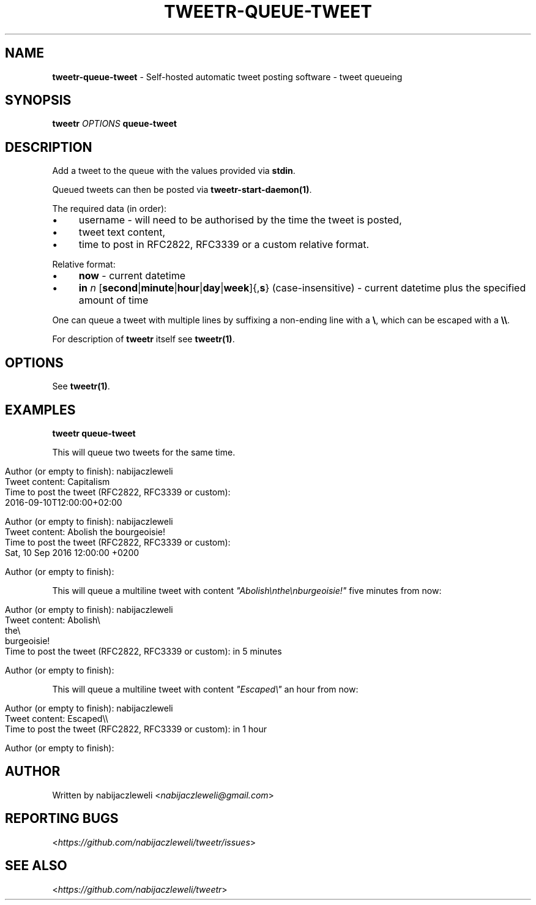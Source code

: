 .\" generated with Ronn/v0.7.3
.\" http://github.com/rtomayko/ronn/tree/0.7.3
.
.TH "TWEETR\-QUEUE\-TWEET" "1" "September 2016" "tweetr developers" ""
.
.SH "NAME"
\fBtweetr\-queue\-tweet\fR \- Self\-hosted automatic tweet posting software \- tweet queueing
.
.SH "SYNOPSIS"
\fBtweetr\fR \fIOPTIONS\fR \fBqueue\-tweet\fR
.
.SH "DESCRIPTION"
Add a tweet to the queue with the values provided via \fBstdin\fR\.
.
.P
Queued tweets can then be posted via \fBtweetr\-start\-daemon(1)\fR\.
.
.P
The required data (in order):
.
.IP "\(bu" 4
username \- will need to be authorised by the time the tweet is posted,
.
.IP "\(bu" 4
tweet text content,
.
.IP "\(bu" 4
time to post in RFC2822, RFC3339 or a custom relative format\.
.
.IP "" 0
.
.P
Relative format:
.
.IP "\(bu" 4
\fBnow\fR \- current datetime
.
.IP "\(bu" 4
\fBin\fR \fIn\fR [\fBsecond\fR|\fBminute\fR|\fBhour\fR|\fBday\fR|\fBweek\fR]{,\fBs\fR} (case\-insensitive) \- current datetime plus the specified amount of time
.
.IP "" 0
.
.P
One can queue a tweet with multiple lines by suffixing a non\-ending line with a \fB\e\fR, which can be escaped with a \fB\e\e\fR\.
.
.P
For description of \fBtweetr\fR itself see \fBtweetr(1)\fR\.
.
.SH "OPTIONS"
See \fBtweetr(1)\fR\.
.
.SH "EXAMPLES"
\fBtweetr queue\-tweet\fR
.
.P
This will queue two tweets for the same time\.
.
.IP "" 4
.
.nf

Author (or empty to finish): nabijaczleweli
Tweet content: Capitalism
Time to post the tweet (RFC2822, RFC3339 or custom):
2016\-09\-10T12:00:00+02:00

Author (or empty to finish): nabijaczleweli
Tweet content: Abolish the bourgeoisie!
Time to post the tweet (RFC2822, RFC3339 or custom):
Sat, 10 Sep 2016 12:00:00 +0200

Author (or empty to finish):
.
.fi
.
.IP "" 0
.
.P
This will queue a multiline tweet with content \fI"Abolish\enthe\enburgeoisie!"\fR five minutes from now:
.
.IP "" 4
.
.nf

Author (or empty to finish): nabijaczleweli
Tweet content: Abolish\e
               the\e
               burgeoisie!
Time to post the tweet (RFC2822, RFC3339 or custom): in 5 minutes

Author (or empty to finish):
.
.fi
.
.IP "" 0
.
.P
This will queue a multiline tweet with content \fI"Escaped\e"\fR an hour from now:
.
.IP "" 4
.
.nf

Author (or empty to finish): nabijaczleweli
Tweet content: Escaped\e\e
Time to post the tweet (RFC2822, RFC3339 or custom): in 1 hour

Author (or empty to finish):
.
.fi
.
.IP "" 0
.
.SH "AUTHOR"
Written by nabijaczleweli <\fInabijaczleweli@gmail\.com\fR>
.
.SH "REPORTING BUGS"
<\fIhttps://github\.com/nabijaczleweli/tweetr/issues\fR>
.
.SH "SEE ALSO"
<\fIhttps://github\.com/nabijaczleweli/tweetr\fR>

